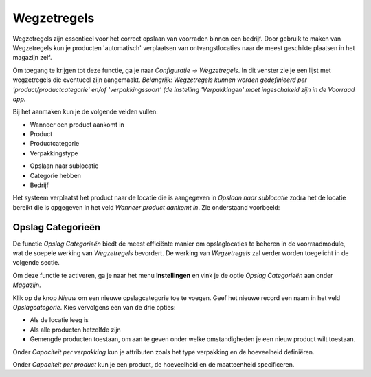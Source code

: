 ============
Wegzetregels
============

Wegzetregels zijn essentieel voor het correct opslaan van voorraden binnen een bedrijf. Door gebruik te maken van Wegzetregels kun je producten 'automatisch' verplaatsen van ontvangstlocaties naar de meest geschikte plaatsen in het magazijn zelf.

Om toegang te krijgen tot deze functie, ga je naar *Configuratie → Wegzetregels*.
In dit venster zie je een lijst met wegzetregels die eventueel zijn aangemaakt. 
*Belangrijk: Wegzetregels kunnen worden gedefinieerd per 'product/productcategorie' en/of 'verpakkingssoort' (de instelling 'Verpakkingen' moet ingeschakeld zijn in de Voorraad app.*

Bij het aanmaken kun je de volgende velden vullen:

- Wanneer een product aankomt in
- Product
- Productcategorie
- Verpakkingstype 

.. image:: Product-Configuratie-Media/image85.png

- Opslaan naar sublocatie
- Categorie hebben
- Bedrijf 

.. image:: Product-Configuratie-Media/image86.png

Het systeem verplaatst het product naar de locatie die is aangegeven in *Opslaan naar sublocatie* zodra het de locatie bereikt die is opgegeven in het veld *Wanneer product aankomt in*.
Zie onderstaand voorbeeld:



Opslag Categorieën
------------------
De functie *Opslag Categorieën* biedt de meest efficiënte manier om opslaglocaties te beheren in de voorraadmodule, wat de soepele werking van *Wegzetregels* bevordert. De werking van *Wegzetregels* zal verder worden toegelicht in de volgende sectie.

Om deze functie te activeren, ga je naar het menu **Instellingen** en vink je de optie *Opslag Categorieën* aan onder *Magazijn*.

.. image:: Product-Configuratie-Media/image83.png

Klik op de knop *Nieuw* om een nieuwe opslagcategorie toe te voegen. Geef het nieuwe record een naam in het veld *Opslagcategorie*. Kies vervolgens een van de drie opties:

- Als de locatie leeg is
- Als alle producten hetzelfde zijn
- Gemengde producten toestaan, om aan te geven onder welke omstandigheden je een nieuw product wilt toestaan.

.. image:: Product-Configuratie-Media/image84.png

Onder *Capaciteit per verpakking* kun je attributen zoals het type verpakking en de hoeveelheid definiëren.

Onder *Capaciteit per product* kun je een product, de hoeveelheid en de maatteenheid specificeren.
